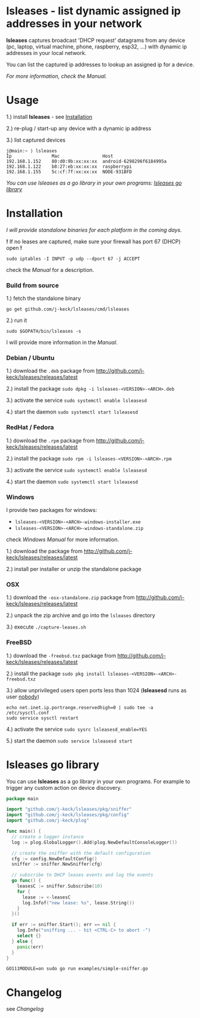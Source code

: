 * lsleases - list dynamic assigned ip addresses in your network

*lsleases* captures broadcast 'DHCP request' datagrams from any device \\
(pc, laptop, virtual machine, phone, raspberry, esp32, ...)
with dynamic ip addresses in your local network.

You can list the captured ip addresses to lookup an assigned ip for a device.

/For more information, check the [[docs/manual.org][Manual]]./


* Usage

1.) install *lsleases* - see [[#installation][Installation]]

2.) re-plug / start-up any device with a dynamic ip address

3.) list captured devices

#+BEGIN_EXAMPLE
j@main:~ ⟩ lsleases
Ip               Mac                Host
192.168.1.152    80:d0:9b:xx:xx:xx  android-6298296f6184995a
192.168.1.122    b8:27:eb:xx:xx:xx  raspberrypi
192.168.1.155    5c:cf:7f:xx:xx:xx  NODE-931BFD
#+END_EXAMPLE

/You can use lsleases as a go library in your own programs: [[#lsleases-go-library][lsleases go library]]/


* Installation

/I will provide standalone binaries for each platform in the coming days./


*!* If no leases are captured, make sure your firewall has port 67 (DHCP) open *!*

#+BEGIN_SRC shell :eval no
sudo iptables -I INPUT -p udp --dport 67 -j ACCEPT
#+END_SRC

check the [[docs/manual.org][Manual]] for a description.


*** Build from source

 1.) fetch the standalone binary
#+BEGIN_SRC shell :eval no
go get github.com/j-keck/lsleases/cmd/lsleases
#+END_SRC

 2.) run it
#+BEGIN_SRC shell :eval no
sudo $GOPATH/bin/lsleases -s
#+END_SRC

I will provide more information in the [[docs/manual.org][Manual]].


*** Debian / Ubuntu

 1.) download the ~.deb~ package from [[http://github.com/j-keck/lsleases/releases/latest]]

 2.) install the package ~sudo dpkg -i lsleases-<VERSION>-<ARCH>.deb~

 3.) activate the service ~sudo systemctl enable lsleasesd~

 4.) start the daemon ~sudo systemctl start lsleasesd~



*** RedHat / Fedora

 1.) download the ~.rpm~ package from [[http://github.com/j-keck/lsleases/releases/latest]]

 2.) install the package ~sudo rpm -i lsleases-<VERSION>-<ARCH>.rpm~

 3.) activate the service ~sudo systemctl enable lsleasesd~

 4.) start the daemon ~sudo systemctl start lsleasesd~


*** Windows

I provide two packages for windows:

  - ~lsleases-<VERSION>-<ARCH>-windows-installer.exe~
  - ~lsleases-<VERSION>-<ARCH>-windows-standalone.zip~

check [[docs/manual-windows.org][Windows Manual]] for more information.

 1.) download the package from [[http://github.com/j-keck/lsleases/releases/latest]]

 2.) install per installer or unzip the standalone package


*** OSX

 1.) download the ~-osx-standalone.zip~ package from [[http://github.com/j-keck/lsleases/releases/latest]]

 2.) unpack the zip archive and go into the ~lsleases~ directory

 3.) execute ~./capture-leases.sh~


*** FreeBSD

 1.) download the ~-freebsd.txz~ package from [[http://github.com/j-keck/lsleases/releases/latest]]

 2.) install the package ~sudo pkg install lsleases-<VERSION>-<ARCH>-freebsd.txz~

 3.) allow unprivileged users open ports less than 1024 (*lsleasesd* runs as user _nobody_)
#+BEGIN_SRC shell :eval no
echo net.inet.ip.portrange.reservedhigh=0 | sudo tee -a /etc/sysctl.conf
sudo service sysctl restart
#+END_SRC

 4.) activate the service ~sudo sysrc lsleasesd_enable=YES~

 5.) start the daemon ~sudo service lsleasesd start~





* lsleases go library

You can use *lsleases* as a go library in your own programs.
For example to trigger any custom action on device discovery.

#+BEGIN_SRC go :tangle examples/simple-sniffer.go :mkdirp yes :eval no
package main

import "github.com/j-keck/lsleases/pkg/sniffer"
import "github.com/j-keck/lsleases/pkg/config"
import "github.com/j-keck/plog"

func main() {
  // create a logger instance
  log := plog.GlobalLogger().Add(plog.NewDefaultConsoleLogger())

  // create the sniffer with the default configuration
  cfg := config.NewDefaultConfig()
  sniffer := sniffer.NewSniffer(cfg)

  // subscribe to DHCP leases events and log the events
  go func() {
    leasesC := sniffer.Subscribe(10)
    for {
      lease := <-leasesC
      log.Infof("new lease: %s", lease.String())
    }
  }()

  if err := sniffer.Start(); err == nil {
    log.Info("sniffing ... - hit <CTRL-C> to abort -")
    select {}
  } else {
    panic(err)
  }
}
#+END_SRC

#+BEGIN_SRC shell :eval no
GO111MODULE=on sudo go run examples/simple-sniffer.go
#+END_SRC


* Changelog

see [[docs/changelog.org][Changelog]]
